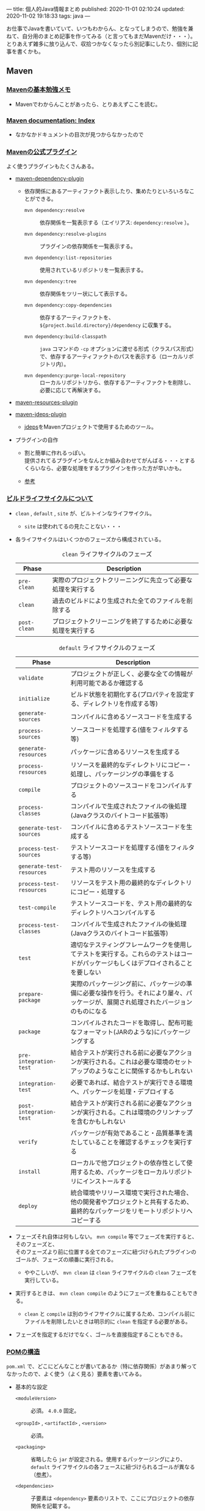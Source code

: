 ---
title: 個人的Java情報まとめ
published: 2020-11-01 02:10:24
updated: 2020-11-02 19:18:33
tags: java
---
#+OPTIONS: ^:{}
#+OPTIONS: \n:t

お仕事でJavaを書いていて、いつもわからん、となってしまうので、勉強を兼ねて、自分用のまとめ記事を作ってみる（と言ってもまだMavenだけ・・・）。
とりあえず雑多に放り込んで、収拾つかなくなったら別記事にしたり、個別に記事を書くかも。

@@html:<!--more-->@@

** Maven
*** [[https://qiita.com/opengl-8080/items/bb32732f9aa5cb3495d2][Mavenの基本勉強メモ]]
    - Mavenでわからんことがあったら、とりあえずここを読む。

*** [[https://maven.apache.org/guides/index.html][Maven documentation: Index]]
    - なかなかドキュメントの目次が見つからなかったので

*** [[https://maven.apache.org/plugins/index.html][Mavenの公式プラグイン]]
    よく使うプラグインもたくさんある。

    - [[https://maven.apache.org/plugins/maven-dependency-plugin/][maven-dependency-plugin]]
      - 依存関係にあるアーティファクト表示したり、集めたりといろいろなことができる。
        - ~mvn dependency:resolve~ :: 依存関係を一覧表示する（エイリアス: ~dependency:resolve~ ）。

        - ~mvn dependency:resolve-plugins~ :: プラグインの依存関係を一覧表示する。

        - ~mvn dependency:list-repositories~ :: 使用されているリポジトリを一覧表示する。

        - ~mvn dependency:tree~ :: 依存関係をツリー状にして表示する。

        - ~mvn dependency:copy-dependencies~ :: 依存するアーティファクトを、 ~${project.build.directory}/dependency~ に収集する。

        - ~mvn dependency:build-classpath~ ::  ~java~ コマンドの ~-cp~ オプションに渡せる形式（クラスパス形式）で、依存するアーティファクトのパスを表示する（ローカルリポジトリ内）。

        - ~mvn dependency:purge-local-repository~ :: ローカルリポジトリから、依存するアーティファクトを削除し、必要に応じて再解決する。

    - [[https://maven.apache.org/plugins/maven-resources-plugin/copy-resources-mojo.html][maven-resources-plugin]]

    - [[https://maven.apache.org/plugins/maven-jdeps-plugin/][maven-jdeps-plugin]]
      - [[https://docs.oracle.com/javase/jp/9/tools/jdeps.htm][jdeps]]をMavenプロジェクトで使用するためのツール。

    - プラグインの自作
      - 割と簡単に作れるっぽい。
        提供されてるプラグインをなんとか組み合わせてがんばる・・・とするくらいなら、必要な処理をするプラグインを作った方が早いかも。

      - [[https://www.slideshare.net/kawasima/maven-196821326][参考]]


*** [[https://qiita.com/rubytomato@github/items/8b159a9e4376bbe04d0b][ビルドライフサイクルについて]]
    - ~clean~ , ~default~ , ~site~ が、ビルトインなライフサイクル。
      - ~site~ は使われてるの見たことない・・・

    - 各ライフサイクルはいくつかのフェーズから構成されている。

      #+CAPTION: ~clean~ ライフサイクルのフェーズ
      | Phase        | Description                                                  |
      |--------------+--------------------------------------------------------------|
      | ~pre-clean~  | 実際のプロジェクトクリーニングに先立って必要な処理を実行する |
      | ~clean~      | 過去のビルドにより生成された全てのファイルを削除する         |
      | ~post-clean~ | プロジェクトクリーニングを終了するために必要な処理を実行する |


      #+CAPTION:  ~default~ ライフサイクルのフェーズ
      | Phase                     | Description                                                                                                                          |
      |---------------------------+--------------------------------------------------------------------------------------------------------------------------------------|
      | ~validate~                | プロジェクトが正しく、必要な全ての情報が利用可能であるか確認する                                                                     |
      | ~initialize~              | ビルド状態を初期化する(プロパティを設定する、ディレクトリを作成する等)                                                               |
      | ~generate-sources~        | コンパイルに含めるソースコードを生成する                                                                                             |
      | ~process-sources~         | ソースコードを処理する(値をフィルタする等)                                                                                           |
      | ~generate-resources~      | パッケージに含めるリソースを生成する                                                                                                 |
      | ~process-resources~       | リソースを最終的なディレクトリにコピー・処理し、パッケージングの準備をする                                                           |
      | ~compile~                 | プロジェクトのソースコードをコンパイルする                                                                                           |
      | ~process-classes~         | コンパイルで生成されたファイルの後処理(Javaクラスのバイトコード拡張等)                                                               |
      | ~generate-test-sources~   | コンパイルに含めるテストソースコードを生成する                                                                                       |
      | ~process-test-sources~    | テストソースコードを処理する(値をフィルタする等)                                                                                     |
      | ~generate-test-resources~ | テスト用のリソースを生成する                                                                                                         |
      | ~process-test-resources~  | リソースをテスト用の最終的なディレクトリにコピー・処理する                                                                           |
      | ~test-compile~            | テストソースコードを、テスト用の最終的なディレクトリへコンパイルする                                                                 |
      | ~process-test-classes~    | コンパイルで生成されたファイルの後処理(Javaクラスのバイトコード拡張等)                                                               |
      | ~test~                    | 適切なテスティングフレームワークを使用してテストを実行する。これらのテストはコードがパッケージもしくはデプロイされることを要しない   |
      | ~prepare-package~         | 実際のパッケージング前に、パッケージの準備に必要な操作を行う。それにより屡々、パッケージが、展開され処理されたバージョンのものになる |
      | ~package~                 | コンパイルされたコードを取得し、配布可能なフォーマット(JARのような)にパッケージングする                                              |
      | ~pre-integration-test~    | 結合テストが実行される前に必要なアクションが実行される。これは必要な環境のセットアップのようなことに関係するかもしれない             |
      | ~integration-test~        | 必要であれば、結合テストが実行できる環境へ、パッケージを処理・デプロイする                                                           |
      | ~post-integration-test~   | 結合テストが実行される前に必要なアクションが実行される。これは環境のクリンナップを含むかもしれない                                   |
      | ~verify~                  | パッケージが有効であること・品質基準を満たしていることを確認するチェックを実行する                                                   |
      | ~install~                 | ローカルで他プロジェクトの依存性として使用するため、パッケージをローカルリポジトリにインストールする                                 |
      | ~deploy~                  | 統合環境やリリース環境で実行された場合、他の開発者やプロジェクトと共有するため、最終的なパッケージをリモートリポジトリへコピーする   |


    - フェーズそれ自体は何もしない。 ~mvn compile~ 等でフェーズを実行すると、そのフェーズと、
      そのフェーズより前に位置する全てのフェーズに紐づけられたプラグインのゴールが、フェーズの順番に実行される。
      - ややこしいが、 ~mvn clean~ は ~clean~ ライフサイクルの ~clean~ フェーズを実行している。

    - 実行するときは、 ~mvn clean compile~ のようにフェーズを重ねることもできる。
      - ~clean~ と ~compile~ は別のライフサイクルに属するため、コンパイル前にファイルを削除したいときは明示的に ~clean~ を指定する必要がある。

    - フェーズを指定するだけでなく、ゴールを直接指定することもできる。

*** [[https://maven.apache.org/pom.html][POMの構造]]
    ~pom.xml~ で、どこにどんなことが書いてあるか（特に依存関係）があまり解ってなかったので、よく使う（よく見る）要素を書いてみる。

    - 基本的な設定
      - ~<moduleVersion>~  :: 必須。 ~4.0.0~ 固定。

      - ~<groupId>~ , ~<artifactId>~ , ~<version>~  :: 必須。

      - ~<packaging>~ :: 省略したら ~jar~ が設定される。使用するパッケージングにより、 ~default~ ライフサイクルの各フェースに紐づけられるゴールが異なる（[[https://maven.apache.org/ref/3.6.3/maven-core/default-bindings.html][参考]]）。

      - ~<dependencies>~  :: 子要素は ~<dependency>~ 要素のリストで、ここにプロジェクトの依存関係を記載する。

      - ~<parent>~  :: POMを継承する場合、親となるPOMの情報を記載する。親POMでは ~<dependencyManagement>~ で子プロジェクトが ~<dependency>~ として設定するアーティファクトのバージョンを指定したりできる。[[https://qiita.com/syogi_wap/items/432bbdbe9892eb05e122][BOM]]も参照。

      - ~<properties>~  :: 独自の変数を定義することができる。POM内から、 ~${hoge.fuga}~ のように参照できる。システムプロパティで変更することができる。以下は特殊なプロパティ。
        - ~env.X~ : 環境変数 ~X~ を参照。

        - ~project.x~ : POM内 ~<project>~ 要素からの対応する要素の値を参照。

        - ~settings.x~ : ~$HOME/.m2/settings.xml~ 内の対応する要素の値を参照。

    - ビルド用の設定
      ~<project>~ 直下の ~<build>~ 要素の中に記載する。
      - ~<resources>~ , ~<testResources>~  :: 子要素は ~<resource>~ 要素/ ~<testResource>~ 要素のリストで、process-resourcesフェーズ及びprocess-test-resourcesフェーズでリソースファイルを収集する対象のディレクトリを追加する。
        ~${basedir}/src/main/resources~ , ~${basedir}/src/test/resources~ はデフォルトの収集対象ディレクトリとなっている。

      - ~<pluginManagement>~  :: 親POMで、この中にプラグインの設定を記載しておく。
        子プロジェクトが親POMを継承すると、使用するプラグインを指定するだけで記載した設定でプラグインを使用できる。
        ~<dependencyManagement>~ と同じような使用方法。

      - ~<plugins>~  :: 子要素は ~<plugin>~ 要素のリストで、ビルド時に使用するプラグインの設定を記載する。
        - ~<configuration>~ : プラグイン固有の設定を記載する。

        - ~<executions>~ : 子要素は ~<execution>~ 要素のリストで、ビルドライフサイクルのフェーズとプラグインのゴールを紐付ける。紐づけておくと、そのフェーズを実行した時に紐づいたゴールが実行される。

        - ~<dependencies>~ : 子要素は ~<dependency>~ 要素のリストで、プラグインの依存関係を変更する（不要なruntime依存性を削除したり、バージョンを変更したりなど）。

        - ~<extensions>~ : これはどう使うのかよくわからない・・・

        - ビルド用のソースディレクトリ・アウトプットディレクトリは、親POMもしくはSuper POMから継承されるが、以下で変更することもできる。
          - ~<sourceDirectory>~
          - ~<testSourceDirectory>~
          - ~<outputDirectory>~
          - ~<testOutputDirectory>~

    - リポジトリの設定
      ~<project>~ 直下の ~<repositories>~ 要素に、各リポジトリ設定を記載する。
